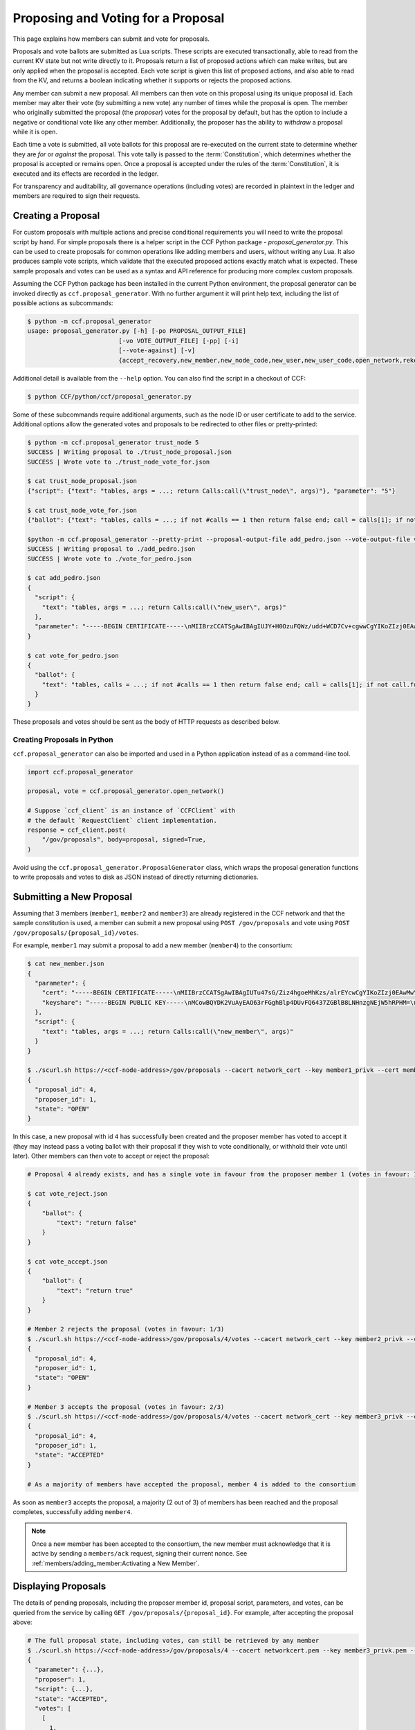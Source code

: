 Proposing and Voting for a Proposal
===================================

This page explains how members can submit and vote for proposals.

Proposals and vote ballots are submitted as Lua scripts. These scripts are executed transactionally, able to read from the current KV state but not write directly to it. Proposals return a list of proposed actions which can make writes, but are only applied when the proposal is accepted. Each vote script is given this list of proposed actions, and also able to read from the KV, and returns a boolean indicating whether it supports or rejects the proposed actions.

Any member can submit a new proposal. All members can then vote on this proposal using its unique proposal id. Each member may alter their vote (by submitting a new vote) any number of times while the proposal is open. The member who originally submitted the proposal (the `proposer`) votes for the proposal by default, but has the option to include a negative or conditional vote like any other member. Additionally, the proposer has the ability to `withdraw` a proposal while it is open.

Each time a vote is submitted, all vote ballots for this proposal are re-executed on the current state to determine whether they are `for` or `against` the proposal. This vote tally is passed to the :term:`Constitution`, which determines whether the proposal is accepted or remains open. Once a proposal is accepted under the rules of the :term:`Constitution`, it is executed and its effects are recorded in the ledger.

For transparency and auditability, all governance operations (including votes) are recorded in plaintext in the ledger and members are required to sign their requests.

Creating a Proposal
-------------------

For custom proposals with multiple actions and precise conditional requirements you will need to write the proposal script by hand. For simple proposals there is a helper script in the CCF Python package - `proposal_generator.py`. This can be used to create proposals for common operations like adding members and users, without writing any Lua. It also produces sample vote scripts, which validate that the executed proposed actions exactly match what is expected. These sample proposals and votes can be used as a syntax and API reference for producing more complex custom proposals.

Assuming the CCF Python package has been installed in the current Python environment, the proposal generator can be invoked directly as ``ccf.proposal_generator``. With no further argument it will print help text, including the list of possible actions as subcommands:

.. code-block:: bash

    $ python -m ccf.proposal_generator
    usage: proposal_generator.py [-h] [-po PROPOSAL_OUTPUT_FILE]
                             [-vo VOTE_OUTPUT_FILE] [-pp] [-i]
                             [--vote-against] [-v]
                             {accept_recovery,new_member,new_node_code,new_user,new_user_code,open_network,rekey_ledger,remove_user,retire_member,retire_node,set_js_app,set_lua_app,set_recovery_threshold,set_user_data,trust_node,update_recovery_shares}

Additional detail is available from the ``--help`` option. You can also find the script in a checkout of CCF:

.. code-block:: bash

    $ python CCF/python/ccf/proposal_generator.py

Some of these subcommands require additional arguments, such as the node ID or user certificate to add to the service. Additional options allow the generated votes and proposals to be redirected to other files or pretty-printed:

.. code-block:: bash

    $ python -m ccf.proposal_generator trust_node 5
    SUCCESS | Writing proposal to ./trust_node_proposal.json
    SUCCESS | Wrote vote to ./trust_node_vote_for.json

    $ cat trust_node_proposal.json 
    {"script": {"text": "tables, args = ...; return Calls:call(\"trust_node\", args)"}, "parameter": "5"}

    $ cat trust_node_vote_for.json 
    {"ballot": {"text": "tables, calls = ...; if not #calls == 1 then return false end; call = calls[1]; if not call.func == \"trust_node\" then return false end; args = call.args; if args == nil then return false end; if not args == [====[5]====] then return false end; return true"}}

    $python -m ccf.proposal_generator --pretty-print --proposal-output-file add_pedro.json --vote-output-file vote_for_pedro.json new_user pedro_cert.pem 
    SUCCESS | Writing proposal to ./add_pedro.json
    SUCCESS | Wrote vote to ./vote_for_pedro.json
    
    $ cat add_pedro.json 
    {
      "script": {
        "text": "tables, args = ...; return Calls:call(\"new_user\", args)"
      },
      "parameter": "-----BEGIN CERTIFICATE-----\nMIIBrzCCATSgAwIBAgIUJY+H0OzuFQWz/udd+WCD7Cv+cgwwCgYIKoZIzj0EAwMw\nDjEMMAoGA1UEAwwDYm9iMB4XDTIwMDcyNDE1MzYyOFoXDTIxMDcyNDE1MzYyOFow\nDjEMMAoGA1UEAwwDYm9iMHYwEAYHKoZIzj0CAQYFK4EEACIDYgAE7h75Xd1+0QDD\nWF2edGphgryHcDoBXdRowq6ciYH2++ilXXagi5Rybai7ewgV0YuvrDm+WfGyJ9CC\n5HbT6C/z5GCJQnLH2t3LaZrw9MQDF3bH6XOHGmaJh6m7rfpZZljpo1MwUTAdBgNV\nHQ4EFgQUN/LhCyVExERjt5f1RZx7820934wwHwYDVR0jBBgwFoAUN/LhCyVExERj\nt5f1RZx7820934wwDwYDVR0TAQH/BAUwAwEB/zAKBggqhkjOPQQDAwNpADBmAjEA\n5MsDNvjEMSgYXy+bPbE2nxOlmH6OhP375IVZxNQALJGzTfgHu+IbpyvDF0/VrMrW\nAjEA723VxgMgpuxB5SszN6eZuz8EW51DsgRIVWMSbBZYYBYyQmu5x3T+Hx/Cs7TD\nu4Ee\n-----END CERTIFICATE-----\n"
    }
    
    $ cat vote_for_pedro.json 
    {
      "ballot": {
        "text": "tables, calls = ...; if not #calls == 1 then return false end; call = calls[1]; if not call.func == \"new_user\" then return false end; args = call.args; if args == nil then return false end; if not args == [====[-----BEGIN CERTIFICATE-----\nMIIBrzCCATSgAwIBAgIUJY+H0OzuFQWz/udd+WCD7Cv+cgwwCgYIKoZIzj0EAwMw\nDjEMMAoGA1UEAwwDYm9iMB4XDTIwMDcyNDE1MzYyOFoXDTIxMDcyNDE1MzYyOFow\nDjEMMAoGA1UEAwwDYm9iMHYwEAYHKoZIzj0CAQYFK4EEACIDYgAE7h75Xd1+0QDD\nWF2edGphgryHcDoBXdRowq6ciYH2++ilXXagi5Rybai7ewgV0YuvrDm+WfGyJ9CC\n5HbT6C/z5GCJQnLH2t3LaZrw9MQDF3bH6XOHGmaJh6m7rfpZZljpo1MwUTAdBgNV\nHQ4EFgQUN/LhCyVExERjt5f1RZx7820934wwHwYDVR0jBBgwFoAUN/LhCyVExERj\nt5f1RZx7820934wwDwYDVR0TAQH/BAUwAwEB/zAKBggqhkjOPQQDAwNpADBmAjEA\n5MsDNvjEMSgYXy+bPbE2nxOlmH6OhP375IVZxNQALJGzTfgHu+IbpyvDF0/VrMrW\nAjEA723VxgMgpuxB5SszN6eZuz8EW51DsgRIVWMSbBZYYBYyQmu5x3T+Hx/Cs7TD\nu4Ee\n-----END CERTIFICATE-----\n]====] then return false end; return true"
      }
    }

These proposals and votes should be sent as the body of HTTP requests as described below.

Creating Proposals in Python
~~~~~~~~~~~~~~~~~~~~~~~~~~~~
``ccf.proposal_generator`` can also be imported and used in a Python application instead of as a command-line tool.

.. code-block:: python

    import ccf.proposal_generator

    proposal, vote = ccf.proposal_generator.open_network()

    # Suppose `ccf_client` is an instance of `CCFClient` with 
    # the default `RequestClient` client implementation.
    response = ccf_client.post(
        "/gov/proposals", body=proposal, signed=True,
    )

Avoid using the ``ccf.proposal_generator.ProposalGenerator`` class, which wraps the proposal generation functions to write proposals and votes to disk as JSON instead of directly returning dictionaries.

Submitting a New Proposal
-------------------------

Assuming that 3 members (``member1``, ``member2`` and ``member3``) are already registered in the CCF network and that the sample constitution is used, a member can submit a new proposal using ``POST /gov/proposals`` and vote using ``POST /gov/proposals/{proposal_id}/votes``.

For example, ``member1`` may submit a proposal to add a new member (``member4``) to the consortium:

.. code-block:: bash

    $ cat new_member.json
    {
      "parameter": {
        "cert": "-----BEGIN CERTIFICATE-----\nMIIBrzCCATSgAwIBAgIUTu47sG/Ziz4hgoeMhKzs/alrEYcwCgYIKoZIzj0EAwMw\nDjEMMAoGA1UEAwwDYm9iMB4XDTIwMDcwOTE0NTc0OFoXDTIxMDcwOTE0NTc0OFow\nDjEMMAoGA1UEAwwDYm9iMHYwEAYHKoZIzj0CAQYFK4EEACIDYgAENhB3M5fWT5YQ\n+vBOl0T9xt29CvYBsJyLCGeflqLAFA4YDs7Bb3mMH46EiJg+BFT0HmIPtGW91qE5\nZEPMINQ2zuU0IU6uomPBi76pQ5vhm/2HDy3SLDwRytrSDNqTXZXfo1MwUTAdBgNV\nHQ4EFgQUBchpeGuTHjy4XuwdgQqC3pOqOdEwHwYDVR0jBBgwFoAUBchpeGuTHjy4\nXuwdgQqC3pOqOdEwDwYDVR0TAQH/BAUwAwEB/zAKBggqhkjOPQQDAwNpADBmAjEA\nmNPNpZvqn3piEepKGFJtqKtq+bZxUZuWZxxXILj4/qnC1fLatJaMQ/DHRtCxwcU/\nAjEAtZe3LAQ6NtVIrn4qFG3ruuEgFL9arCpFGEBLFkVdkL2nFIBTp1L4C1/aJBqk\nK9d9\n-----END CERTIFICATE-----\n",
        "keyshare": "-----BEGIN PUBLIC KEY-----\nMCowBQYDK2VuAyEAO63rFGghBlp4DUvFQ6437ZGBlB8LNHnzgNEjW5hRPHM=\n-----END PUBLIC KEY-----\n"
      },
      "script": {
        "text": "tables, args = ...; return Calls:call(\"new_member\", args)"
      }
    }

    $ ./scurl.sh https://<ccf-node-address>/gov/proposals --cacert network_cert --key member1_privk --cert member1_cert --data-binary @add_member.json -H "content-type: application/json"
    {
      "proposal_id": 4,
      "proposer_id": 1,
      "state": "OPEN"
    }

In this case, a new proposal with id ``4`` has successfully been created and the proposer member has voted to accept it (they may instead pass a voting ballot with their proposal if they wish to vote conditionally, or withhold their vote until later). Other members can then vote to accept or reject the proposal:

.. code-block:: bash

    # Proposal 4 already exists, and has a single vote in favour from the proposer member 1 (votes in favour: 1/3)

    $ cat vote_reject.json
    {
        "ballot": {
            "text": "return false"
        }
    }

    $ cat vote_accept.json
    {
        "ballot": {
            "text": "return true"
        }
    }

    # Member 2 rejects the proposal (votes in favour: 1/3)
    $ ./scurl.sh https://<ccf-node-address>/gov/proposals/4/votes --cacert network_cert --key member2_privk --cert member2_cert --data-binary @vote_reject.json -H "content-type: application/json"
    {
      "proposal_id": 4,
      "proposer_id": 1,
      "state": "OPEN"
    }

    # Member 3 accepts the proposal (votes in favour: 2/3)
    $ ./scurl.sh https://<ccf-node-address>/gov/proposals/4/votes --cacert network_cert --key member3_privk --cert member3_cert --data-binary @vote_accept.json -H "content-type: application/json"
    {
      "proposal_id": 4,
      "proposer_id": 1,
      "state": "ACCEPTED"
    }

    # As a majority of members have accepted the proposal, member 4 is added to the consortium

As soon as ``member3`` accepts the proposal, a majority (2 out of 3) of members has been reached and the proposal completes, successfully adding ``member4``.

.. note:: Once a new member has been accepted to the consortium, the new member must acknowledge that it is active by sending a ``members/ack`` request, signing their current nonce. See :ref:`members/adding_member:Activating a New Member`.

Displaying Proposals
--------------------

The details of pending proposals, including the proposer member id, proposal script, parameters, and votes, can be queried from the service by calling ``GET /gov/proposals/{proposal_id}``. For example, after accepting the proposal above:

.. code-block:: bash

    # The full proposal state, including votes, can still be retrieved by any member
    $ ./scurl.sh https://<ccf-node-address>/gov/proposals/4 --cacert networkcert.pem --key member3_privk.pem --cert member3_cert.pem -H "content-type: application/json" -X GET
    {
      "parameter": {...},
      "proposer": 1,
      "script": {...},
      "state": "ACCEPTED",
      "votes": [
        [
          1,
          {
            "text": "return true"
          }
        ],
        [
          2,
          {
            "text": "return true"
          }
        ],
        [
          3,
          {
            "text": "return false"
          }
        ]
      ]
    }

Withdrawing a Proposal
----------------------

At any stage during the voting process, before the proposal is accepted, the proposing member may decide to withdraw a pending proposal:

.. code-block:: bash

    $ ./scurl.sh https://<ccf-node-address>/gov/proposals/<proposal-id>/withdraw --cacert networkcert.pem --key member1_privk.pem --cert member1_cert.pem -H "content-type: application/json"
    {
      "proposal_id": 4,
      "proposer_id": 1,
      "state": "WITHDRAWN"
    }

This means future votes will be rejected, and the proposal will never be accepted. However it remains visible as a proposal so members can easily audit historic proposals.